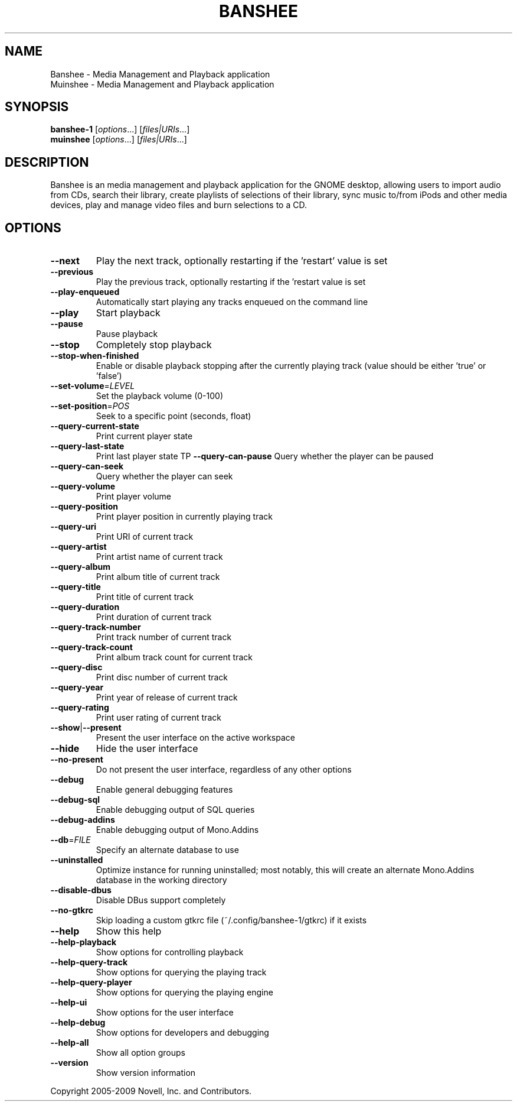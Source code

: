 .TH BANSHEE "1" "June 2009" "Banshee 1.4.3 (1.4.3) http://banshee-project.org" "User Commands"
.SH NAME
Banshee \- Media Management and Playback application
.
.br
Muinshee \- Media Management and Playback application
.SH SYNOPSIS
.B banshee-1
[\fIoptions\fR...] [\fIfiles|URIs\fR...]
.
.br
.B muinshee
[\fIoptions\fR...] [\fIfiles|URIs\fR...]
.SH DESCRIPTION
Banshee is an media management and playback application for the GNOME desktop, allowing users to import audio from CDs, search their library, create playlists of selections of their library, sync music to/from iPods and other media devices, play and manage video files and burn selections to a CD. 
.SH OPTIONS
.TP
\fB\-\-next\fR
Play the next track, optionally restarting if the
\&'restart' value is set
.TP
\fB\-\-previous\fR
Play the previous track, optionally restarting if
the 'restart value is set
.TP
\fB\-\-play\-enqueued\fR
Automatically start playing any tracks enqueued on
the command line
.TP
\fB\-\-play\fR
Start playback
.TP
\fB\-\-pause\fR
Pause playback
.TP
\fB\-\-stop\fR
Completely stop playback
.TP
\fB\-\-stop\-when\-finished\fR
Enable or disable playback stopping after the
currently playing track (value should be either
\&'true' or 'false')
.TP
\fB\-\-set\-volume\fR=\fILEVEL\fR
Set the playback volume (0\-100)
.TP
\fB\-\-set\-position\fR=\fIPOS\fR
Seek to a specific point (seconds, float)
.TP
\fB\-\-query\-current\-state\fR
Print current player state
.TP
\fB\-\-query\-last\-state\fR
Print last player state
TP
\fB\-\-query\-can\-pause\fR
Query whether the player can be paused
.TP
\fB\-\-query\-can\-seek\fR
Query whether the player can seek
.TP
\fB\-\-query\-volume\fR
Print player volume
.TP
\fB\-\-query\-position\fR
Print player position in currently playing track
.TP
\fB\-\-query\-uri\fR
Print URI of current track
.TP
\fB\-\-query\-artist\fR
Print artist name of current track
.TP
\fB\-\-query\-album\fR
Print album title of current track
.TP
\fB\-\-query\-title\fR
Print title of current track
.TP
\fB\-\-query\-duration\fR
Print duration of current track
.TP
\fB\-\-query\-track\-number\fR
Print track number of current track
.TP
\fB\-\-query\-track\-count\fR
Print album track count for current track
.TP
\fB\-\-query\-disc\fR
Print disc number of current track
.TP
\fB\-\-query\-year\fR
Print year of release of current track
.TP
\fB\-\-query\-rating\fR
Print user rating of current track
.TP
\fB\-\-show\fR|\fB\-\-present\fR
Present the user interface on the active workspace
.TP
\fB\-\-hide\fR
Hide the user interface
.TP
\fB\-\-no\-present\fR
Do not present the user interface, regardless of
any other options
.TP
\fB\-\-debug\fR
Enable general debugging features
.TP
\fB\-\-debug\-sql\fR
Enable debugging output of SQL queries
.TP
\fB\-\-debug\-addins\fR
Enable debugging output of Mono.Addins
.TP
\fB\-\-db\fR=\fIFILE\fR
Specify an alternate database to use
.TP
\fB\-\-uninstalled\fR
Optimize instance for running uninstalled; most
notably, this will create an alternate Mono.Addins
database in the working directory
.TP
\fB\-\-disable\-dbus\fR
Disable DBus support completely
.TP
\fB\-\-no\-gtkrc\fR
Skip loading a custom gtkrc file
(~/.config/banshee\-1/gtkrc) if it exists
.TP
\fB\-\-help\fR
Show this help
.TP
\fB\-\-help\-playback\fR
Show options for controlling playback
.TP
\fB\-\-help\-query\-track\fR
Show options for querying the playing track
.TP
\fB\-\-help\-query\-player\fR
Show options for querying the playing engine
.TP
\fB\-\-help\-ui\fR
Show options for the user interface
.TP
\fB\-\-help\-debug\fR
Show options for developers and debugging
.TP
\fB\-\-help\-all\fR
Show all option groups
.TP
\fB\-\-version\fR
Show version information
.PP
Copyright 2005\-2009 Novell, Inc. and Contributors.
